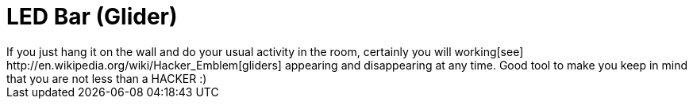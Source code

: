 LED Bar (Glider)
================
If you just hang it on the wall and do your usual activity in the room, certainly you will working[see] http://en.wikipedia.org/wiki/Hacker_Emblem[gliders] appearing and disappearing at any time. Good tool to make you keep in mind that you are not less than a HACKER :)
